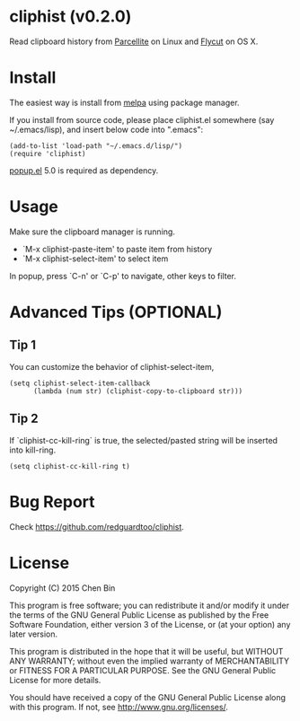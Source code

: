 * cliphist (v0.2.0)

[[http://melpa.org/#/find-and-ctags][file:http://melpa.org/packages/cliphist-badge.svg]] [[http://stable.melpa.org/#/find-and-ctags][file:http://stable.melpa.org/packages/cliphist-badge.svg]]

Read clipboard history from [[http://parcellite.sourceforge.net/][Parcellite]] on Linux and [[https://github.com/TermiT/Flycut][Flycut]] on OS X.
* Install
The easiest way is install from [[http://melpa.org][melpa]] using package manager.

If you install from source code, please place cliphist.el somewhere (say ~/.emacs/lisp), and insert below code into ".emacs":

#+begin_src elisp
(add-to-list 'load-path "~/.emacs.d/lisp/")
(require 'cliphist)
#+end_src

[[https://github.com/auto-complete/popup-el][popup.el]] 5.0 is required as dependency.

* Usage
Make sure the clipboard manager is running.

- `M-x cliphist-paste-item' to paste item from history
- `M-x cliphist-select-item' to select item

In popup, press `C-n' or `C-p' to navigate, other keys to filter.
* Advanced Tips (OPTIONAL)
** Tip 1
You can customize the behavior of cliphist-select-item,
#+begin_src elisp
(setq cliphist-select-item-callback
      (lambda (num str) (cliphist-copy-to-clipboard str)))
#+end_src
** Tip 2
If `cliphist-cc-kill-ring` is true, the selected/pasted string will be inserted into kill-ring.
#+begin_src elisp
(setq cliphist-cc-kill-ring t)
#+end_src
* Bug Report
Check [[https://github.com/redguardtoo/cliphist]].

* License
Copyright (C) 2015 Chen Bin

This program is free software; you can redistribute it and/or modify it under the terms of the GNU General Public License as published by the Free Software Foundation, either version 3 of the License, or (at your option) any later version.

This program is distributed in the hope that it will be useful, but WITHOUT ANY WARRANTY; without even the implied warranty of MERCHANTABILITY or FITNESS FOR A PARTICULAR PURPOSE. See the GNU General Public License for more details.

You should have received a copy of the GNU General Public License along with this program. If not, see [[http://www.gnu.org/licenses/]].
